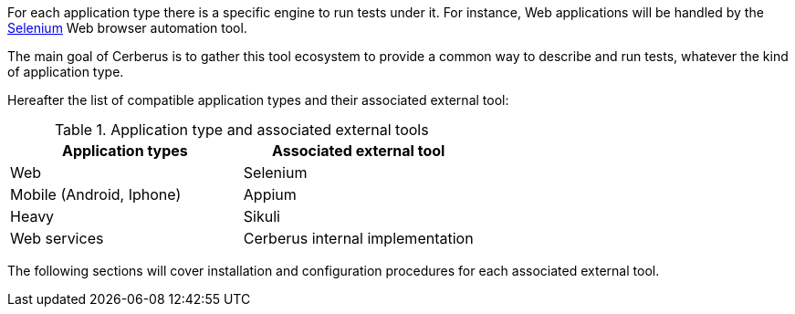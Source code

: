 For each application type there is a specific engine to run tests under it. For instance, Web applications will be handled by the http://www.seleniumhq.org/[Selenium] Web browser automation tool.

The main goal of Cerberus is to gather this tool ecosystem to provide a common way to describe and run tests, whatever the kind of application type.

Hereafter the list of compatible application types and their associated external tool:


.Application type and associated external tools
|===
|Application types |Associated external tool

|Web
|Selenium

|Mobile (Android, Iphone)
|Appium

|Heavy
|Sikuli

|Web services
|Cerberus internal implementation
|===

The following sections will cover installation and configuration procedures for each associated external tool.